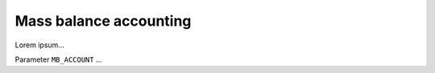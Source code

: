 .. _mb_account:

Mass balance accounting
***********************

Lorem ipsum...

Parameter ``MB_ACCOUNT`` ...

..
  #define MB_ACCOUNT 1
                        Mass balance accounting by "hidden ablation scheme"
                        (by R. Calov, A. Robinson):
                         0 : Glaciation of all inner points of the
                             domain allowed
                             (prevents accurate accounting of calving
                              near the margin)
                         1 : Outermost inner points of the domain
                             (i=1,IMAX-1, j=1,JMAX-1) not allowed to glaciate
                             (required for accurate accounting of calving
                              near the margin)
